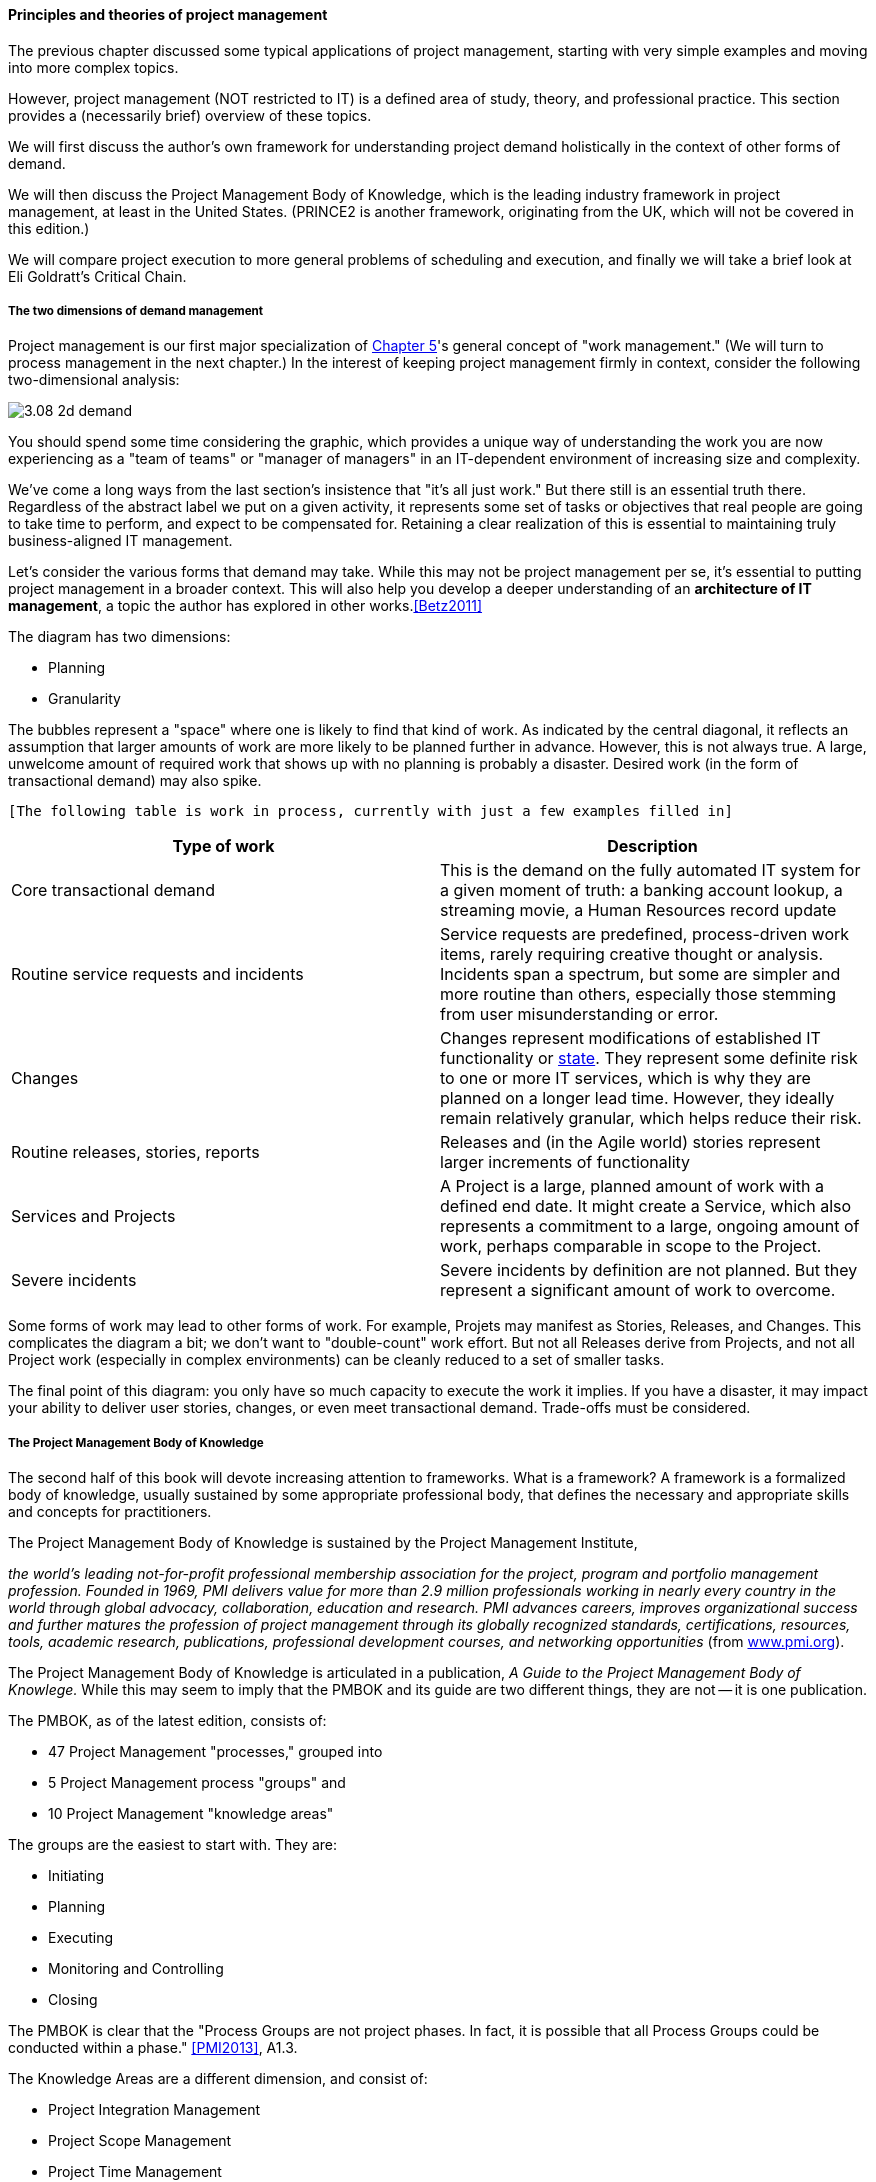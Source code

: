 ==== Principles and theories of project management

The previous chapter discussed some typical applications of project management, starting with very simple examples and moving into more complex topics.

However, project management (NOT restricted to IT) is a defined area of study, theory, and professional practice. This section provides a (necessarily brief) overview of these topics.

We will first discuss the author's own framework for understanding project demand holistically in the context of other forms of demand.

We will then discuss the Project Management Body of Knowledge, which is the leading industry framework in project management, at least in the United States. (PRINCE2 is another framework, originating from the UK, which will not be covered in this edition.)

We will compare project execution to more general problems of scheduling and execution, and finally we will take a brief look at Eli Goldratt's Critical Chain.

===== The two dimensions of demand management
Project management is our first major specialization of xref:2.05.00-work-management[Chapter 5]'s general concept of "work management." (We will turn to process management in the next chapter.) In the interest of keeping project management firmly in context, consider the following two-dimensional analysis:

image::images/3.08-2d-demand.png[]

You should spend some time considering the graphic, which provides a unique way of understanding the work you are now experiencing as a "team of teams" or "manager of managers" in an IT-dependent environment of increasing size and complexity.

We've come a long ways from the last section's insistence that "it's all just work." But there still is an essential truth there. Regardless of the abstract label we put on a given activity, it represents some set of tasks or objectives that real people are going to take time to perform, and expect to be compensated for. Retaining a clear realization of this is essential to maintaining truly business-aligned IT management.

Let's consider the various forms that demand may take. While this may not be project management per se, it's essential to putting project management in a broader context. This will also help you develop a deeper understanding of an *architecture of IT management*, a topic the author has explored in other works.<<Betz2011>>

The diagram has two dimensions:

* Planning
* Granularity

The bubbles represent a "space" where one is likely to find that kind of work. As indicated by the central diagonal, it reflects an assumption that larger amounts of work are more likely to be planned further in advance. However, this is not always true. A large, unwelcome amount of required work that shows up with no planning is probably a disaster. Desired work (in the form of transactional demand) may also spike.

 [The following table is work in process, currently with just a few examples filled in]

[cols="2*", options="header"]
|===
|Type of work |Description
|Core transactional demand
|This is the demand on the fully automated IT system for a given moment of truth: a banking account lookup, a streaming movie, a Human Resources record update
|Routine service requests and incidents
|Service requests are predefined, process-driven work items, rarely requiring creative thought or analysis. Incidents span a spectrum, but some are simpler and more routine than others, especially those stemming from user misunderstanding or error.
|Changes
|Changes represent modifications of established IT functionality or xref:2.06.03-state[state]. They represent some definite risk to one or more IT services, which is why they are planned on a longer lead time. However, they ideally remain relatively granular, which helps reduce their risk.
|Routine releases, stories, reports
|Releases and (in the Agile world) stories represent larger increments of functionality
|Services and Projects
|A Project is a large, planned amount of work with a defined end date. It might create a Service, which also represents a commitment to a large, ongoing amount of work, perhaps comparable in scope to the Project.
|Severe incidents
|Severe incidents by definition are not planned. But they represent a significant amount of work to overcome.
|===

Some forms of work may lead to other forms of work. For example, Projets may manifest as Stories, Releases, and Changes. This complicates the diagram a bit; we don't want to "double-count" work effort. But not all Releases derive from Projects, and not all Project work (especially in complex environments) can be cleanly reduced to a set of smaller tasks.

The final point of this diagram: you only have so much capacity to execute the work it implies. If you have a disaster, it may impact your ability to deliver user stories, changes, or even meet transactional demand. Trade-offs must be considered.

===== The Project Management Body of Knowledge
The second half of this book will devote increasing attention to frameworks. What is a framework?
A framework is a formalized body of knowledge, usually sustained by some appropriate professional body, that defines the necessary and appropriate skills and concepts for practitioners.

The Project Management Body of Knowledge is sustained by the Project Management Institute,

_the world's leading not-for-profit professional membership association for the project, program and portfolio management profession. Founded in 1969, PMI delivers value for more than 2.9 million professionals working in nearly every country in the world through global advocacy, collaboration, education and research. PMI advances careers, improves organizational success and further matures the profession of project management through its globally recognized standards, certifications, resources, tools, academic research, publications, professional development courses, and networking opportunities_ (from http://www.pmi.org/About-Us.aspx[www.pmi.org]).

The Project Management Body of Knowledge is articulated in a publication, _A Guide to the Project Management Body of Knowlege._ While this may seem to imply that the PMBOK and its guide are two different things, they are not -- it is one publication.

The PMBOK, as of the latest edition, consists of:

* 47 Project Management "processes," grouped into
* 5 Project Management process "groups" and
* 10 Project Management "knowledge areas"

The groups are the easiest to start with. They are:

* Initiating
* Planning
* Executing
* Monitoring and Controlling
* Closing

The PMBOK is clear that the "Process Groups are not project phases. In fact, it is possible that all Process Groups could be conducted within a phase." <<PMI2013>>, A1.3.

The Knowledge Areas are a different dimension, and consist of:

* Project Integration Management
* Project Scope Management
* Project Time Management
* Project Cost Management
* Project Quality Management
* Project Human Resource Management
* Project Communication Management
* Project Risk Management
* Project Procurement Management
* Project Stakeholder Management

Finally, the 47 project management "processes" include topics such as (selected items):

* Develop Project Charter
* Develop Project Management Plan
* Direct and Manage Project Work
* Perform Integrated Change Control

Each process is categorized by one Process Group and one Knowledge Area, resulting in a matrix. A full matrix is not presented here due to copyright issues, but one can be seen http://www.focus-on-training.co.uk/blog/pmbok-process-groups-knowledge-areas[here].

PMBOK details are easily obtained on the web, and will not be repeated here. It's clear that the Agile critiques of waterfall project management have been taken seriously by the PMBOK braintrust. There is now a PMI Agile certification and much explicit recognition of the need for iterative and incremental approaches to project work.

PMBOK as a whole remains extensive and complex when considered as a whole. This is necessary, as it is used to manage extraordinarily complex and costly efforts in domains such as construction, military/aerospace, government, and others. Some of these efforts (especially those involving systems engineering, over and above software engineering) do have requirements for extensive planning and control that PMBOK meets well.

However, in Agile domains that seek to be more adaptive to changing business dynamics, full use of the PMBOK framework may be unnecessary and wasteful. The accepted response is to "tailor" the guidance, omitting those plans and deliverables that are not needed.

For example, PMBOK calls for a "stakeholder management plan" to be produced as part of the Project Stakeholder Management knowledge area and the Planning process group. The author has never seen one of these deliverables produced, in years of enterprise experience. However, for certain projects they may make sense.

Part of the problem with extensive frameworks such as PMBOK is that knowing how and when to tailor them is hard-won knowledge that is not part of the usual formalized training. And yet, without some idea of "what matters" in applying the framework, there is great risk of wasted effort. The Agile movement in some ways is a reaction to this.

===== Scheduling and execution


To understand how project management works across a functionally organized system, consider the internals of each functional area:

image::images/3.08-mfg-w-resource.png[]

Each combination of worker and equipment can be considered a workstation in this simplified model.

If there is concern for flow across the functional areas, one technique used in manufacturing is that of expediting. The expeditor tracks the process across the work stations and ensures that any friction or blockages are overcome so that the entire process completes and value is delivered. This can be seen as a preliminary form of project management.

As the production line evolves, scheduling may be used as well: the assignment of work to each workstation (combination of worker and equipment) may have its timing and duration specified in advance. While this is not an optimal approach according to Lean philosophy (which emphasizes "pull" techniques), production scheduling is widely used in manufacturing.

NOTE: Production scheduling is a large topic in and of itself. It is part of the domain of interest of the professional organization, The American Production and Inventory Control Society (APICS).

IT systems development, when crossing functions, is rarely if ever considered as a simple end to end process that can run itself, with only a lightweight expeditor. Instead, since there is substantially increased complexity, a project paradigm is used across the functions. The project manager plays the role of expanded expeditor:

image::images/3.08-sw-w-resource.png[]

The above diagram, which you should study carefully, is a more detailed representation of the classic "waterfall" project. It still bears strong similarities to the idealized manufacturing model presented just previously. In particular, notice that the default model is that *the need for the resource is tightly bounded by the calendar*. In the above model, the following resource requirements are apparent:

. One Requirements analyst is needed between times A and B (e.g, from May 1 through 15).
. One Architect is needed between times B and C (e.g., from May 16 through 31)
. One Developer is needed between times C and D (e.g., from June 1 through 15)
. One Release Engineer is needed between times D and E (e.g., from June 15 through 30)

*This is a deliberately unworkable model for illustration.* (But the author can attest it has been tried...) Sometimes, the terms "mechanistic," "deterministic," or "linear" are used to describe waterfall project methods. This shows them at their extreme, insofar as they are essentially translations of a manufacturing model.

The basic problem: if the Developer is released from the project on June 15, and issues were to arise on June 20 with the release, flow would be interrupted and the system would not be delivered successfully.

Because of this, the project may retain some residual claim on all the engaged resources, but their utilization may be low or zero at certain points. Pivoting the above diagram 90 degrees, we start to develop an understanding of the interrelatedness of product development:

// image::images/3.08-overlapping.png[]

NOTE: The above diagram resembles the Rational Unified Process <<link>>. This is deliberate. RUP is notable as an early and widely publicized illustration of these matters.

The project manager is expected to manage the uncertain handoffs between the various functional areas, and anticipate resource requirements stemming from unexpected feedback demands.

===== The problem of fractional allocation


===== Critical chain & related topics [to be written]

* Execution, resource & scheduling constraints
* Last responsible moment
* Reinertsen's critique of CC
